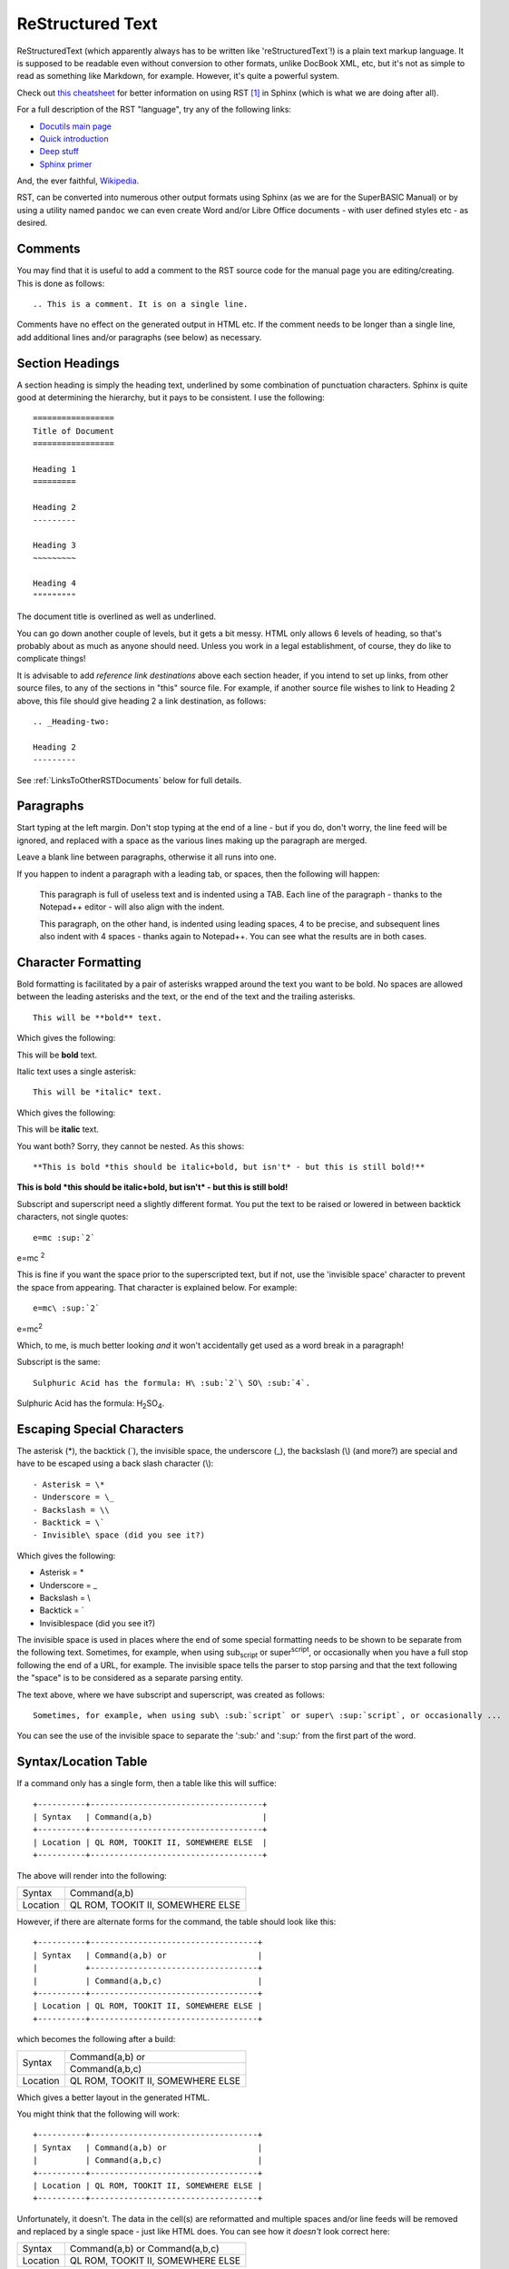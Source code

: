 =================
ReStructured Text
=================

ReStructuredText (which apparently always has to be written like 'reStructuredText`!) is a plain text markup language. It is supposed to be readable even without conversion to other formats, unlike DocBook XML, etc, but it's not as simple to read as something like Markdown, for example. However, it's quite a powerful system.

Check out `this cheatsheet <http://thomas-cokelaer.info/tutorials/sphinx/rest_syntax.html>`__ for better information on using RST [#FN1]_ in Sphinx (which is what we are doing after all).

For a full description of the RST "language", try any of the following links:

- `Docutils main page <http://docutils.sourceforge.net/rst.html>`__
- `Quick introduction <http://docutils.sourceforge.net/docs/user/rst/quickref.html>`__
- `Deep stuff <http://docutils.sourceforge.net/docs/ref/rst/restructuredtext.html>`__
- `Sphinx primer <http://www.sphinx-doc.org/en/1.5.1/rest.html>`__

And, the ever faithful, `Wikipedia <https://en.wikipedia.org/wiki/ReStructuredText>`__\.

RST, can be converted into numerous other output formats using Sphinx (as we are for the SuperBASIC Manual) or by using a utility named ``pandoc`` we can even create Word and/or Libre Office documents - with user defined styles etc - as desired.


Comments
--------

You may find that it is useful to add a comment to the RST source code for the manual page you are editing/creating. This is done as follows::

    .. This is a comment. It is on a single line.
    
Comments have no effect on the generated output in HTML etc. If the comment needs to be longer than a single line, add additional lines and/or paragraphs (see below) as necessary.  

Section Headings
----------------

A section heading is simply the heading text, underlined by some combination of punctuation characters. Sphinx is quite good at determining the hierarchy, but it pays to be consistent. I use the following::

    =================
    Title of Document
    =================
    
    Heading 1
    =========
    
    Heading 2
    ---------
    
    Heading 3
    ~~~~~~~~~
    
    Heading 4
    """""""""
    
The document title is overlined as well as underlined.

You can go down another couple of levels, but it gets a bit messy. HTML only allows 6 levels of heading, so that's probably about as much as anyone should need. Unless you work in a legal establishment, of course, they do like to complicate things!

It is advisable to add *reference link destinations* above each section header, if you intend to set up links, from other source files, to any of the sections in "this" source file. For example, if another source file wishes to link to Heading 2 above, this file should give heading 2 a link destination, as follows::

    .. _Heading-two:
    
    Heading 2
    ---------

See :ref:`LinksToOtherRSTDocuments` below for full details.
    
    
Paragraphs
----------

Start typing at the left margin. Don't stop typing at the end of a line - but if you do, don't worry, the line feed will be ignored, and replaced with a space as the various lines making up the paragraph are merged.

Leave a blank line between paragraphs, otherwise it all runs into one.

If you happen to indent a paragraph with a leading tab, or spaces, then the following will happen:

    This paragraph is full of useless text and is indented using a TAB. Each line of the paragraph - thanks to the Notepad++ editor - will also align with the indent. 

    This paragraph, on the other hand, is indented using leading spaces, 4 to be precise, and subsequent lines also indent with 4 spaces - thanks again to Notepad++. You can see what the results are in both cases.

    
Character Formatting
--------------------

Bold formatting is facilitated by a pair of asterisks wrapped around the text you want to be bold. No spaces are allowed between the leading asterisks and the text, or the end of the text and the trailing asterisks.

::

    This will be **bold** text.
    
Which gives the following:    

This will be **bold** text.

Italic text uses a single asterisk:

::

    This will be *italic* text.
    
Which gives the following:    

This will be **italic** text.

You want both? Sorry, they cannot be nested. As this shows::

    **This is bold *this should be italic+bold, but isn't* - but this is still bold!**

**This is bold *this should be italic+bold, but isn't* - but this is still bold!**

Subscript and superscript need a slightly different format. You put the text to be raised or lowered in between backtick characters, not single quotes::    

    e=mc :sup:`2`
    
e=mc :sup:`2`  

This is fine if you want the space prior to the superscripted text, but if not, use the 'invisible space' character to prevent the space from appearing. That character is explained below. For example::

    e=mc\ :sup:`2`
    
e=mc\ :sup:`2`  

Which, to me, is much better looking *and* it won't accidentally get used as a word break in a paragraph!

Subscript is the same::

    Sulphuric Acid has the formula: H\ :sub:`2`\ SO\ :sub:`4`.
  
Sulphuric Acid has the formula: H\ :sub:`2`\ SO\ :sub:`4`.
  

Escaping Special Characters
---------------------------

The asterisk (\*), the backtick (\`), the invisible space, the underscore (\_), the backslash (\\) (and more?) are special and have to be escaped using a back slash character (\\)::

    - Asterisk = \*
    - Underscore = \_
    - Backslash = \\
    - Backtick = \`
    - Invisible\ space (did you see it?)
    
Which gives the following:

- Asterisk = \*
- Underscore = \_
- Backslash = \\
- Backtick = \`
- Invisible\ space (did you see it?)

The invisible space is used in places where the end of some special formatting needs to be shown to be separate from the following text. Sometimes, for example, when using sub\ :sub:`script` or super\ :sup:`script`, or occasionally when you have a full stop following the end of a URL, for example. The invisible space tells the parser to stop parsing and that the text following the "space" is to be considered as a separate parsing entity.

The text above, where we have subscript and superscript, was created as follows::

    Sometimes, for example, when using sub\ :sub:`script` or super\ :sup:`script`, or occasionally ... 

You can see the use of the invisible space to separate the ':sub:' and ':sup:' from the first part of the word.



Syntax/Location Table
---------------------

If a command only has a single form, then a table like this will suffice::

    +----------+------------------------------------+
    | Syntax   | Command(a,b)                       |
    +----------+------------------------------------+
    | Location | QL ROM, TOOKIT II, SOMEWHERE ELSE  |
    +----------+------------------------------------+

The above will render into the following:    

+----------+------------------------------------+
| Syntax   | Command(a,b)                       |
+----------+------------------------------------+
| Location | QL ROM, TOOKIT II, SOMEWHERE ELSE  |
+----------+------------------------------------+

    
However, if there are alternate forms for the command, the table should look like this::

    +----------+-----------------------------------+
    | Syntax   | Command(a,b) or                   |
    |          +-----------------------------------+
    |          | Command(a,b,c)                    |
    +----------+-----------------------------------+
    | Location | QL ROM, TOOKIT II, SOMEWHERE ELSE |
    +----------+-----------------------------------+


which becomes the following after a build:

+----------+-----------------------------------+
| Syntax   | Command(a,b) or                   |
|          +-----------------------------------+
|          | Command(a,b,c)                    |
+----------+-----------------------------------+
| Location | QL ROM, TOOKIT II, SOMEWHERE ELSE |
+----------+-----------------------------------+


Which gives a better layout in the generated HTML. 

..  note:

    The above format is not yet fully in use in the manual. There is another layout for the table when there are more than one syntax, but it doesn't render correctly in PDF, so this version should be used instead.

You might think that the following will work::

    +----------+-----------------------------------+
    | Syntax   | Command(a,b) or                   |  
    |          | Command(a,b,c)                    |
    +----------+-----------------------------------+
    | Location | QL ROM, TOOKIT II, SOMEWHERE ELSE |
    +----------+-----------------------------------+

Unfortunately, it doesn't. The data in the cell(s) are reformatted and multiple spaces and/or line feeds will be removed and replaced by a single space - just like HTML does. You can see how it *doesn't* look correct here:

+----------+-----------------------------------+
| Syntax   | Command(a,b) or                   |
|          | Command(a,b,c)                    |
+----------+-----------------------------------+
| Location | QL ROM, TOOKIT II, SOMEWHERE ELSE |
+----------+-----------------------------------+

    
Tables
------

We use grid tables, where we design the table according to how we want it to look::

    +--------+--------+--------+
    | Cell 1 | Cell 2 | Cell 3 |
    +--------+--------+--------+
    | Cell 4 | Cell 5 | Cell 6 |
    +--------+--------+--------+


+--------+--------+--------+
| Cell 1 | Cell 2 | Cell 3 |
+--------+--------+--------+
| Cell 4 | Cell 5 | Cell 6 |
+--------+--------+--------+

We can add headings too::

    +--------+--------+--------+
    | Head 1 | Head 2 | Head 3 |
    +========+========+========+
    | Cell 1 | Cell 2 | Cell 3 |
    +--------+--------+--------+
    | Cell 4 | Cell 5 | Cell 6 |
    +--------+--------+--------+

+--------+--------+--------+
| Head 1 | Head 2 | Head 3 |
+========+========+========+
| Cell 1 | Cell 2 | Cell 3 |
+--------+--------+--------+
| Cell 4 | Cell 5 | Cell 6 |
+--------+--------+--------+

Cells can span along the row::

    +--------+--------+--------+
    | Head 1 | Head 2 | Head 3 |
    +========+========+========+
    | Cell 1 | Cell 2 and 3    |
    +--------+--------+--------+
    | Cell 4 | Cell 5 | Cell 6 |
    +--------+--------+--------+

+--------+--------+--------+
| Head 1 | Head 2 | Head 3 |
+========+========+========+
| Cell 1 | Cell 2 and 3    |
+--------+--------+--------+
| Cell 4 | Cell 5 | Cell 6 |
+--------+--------+--------+

And also, down the columns::

    +--------+--------+--------+
    | Head 1 | Head 2 | Head 3 |
    +========+========+========+
    | Cell 1 | Cell 2 | Cell 3 |
    |        +--------+--------+
    | Cell 4 | Cell 5 | Cell 6 |
    +--------+--------+--------+

+--------+--------+--------+
| Head 1 | Head 2 | Head 3 |
+========+========+========+
| Cell 1 | Cell 2 | Cell 3 |
|        +--------+--------+
| Cell 4 | Cell 5 | Cell 6 |
+--------+--------+--------+

Getting text on separate lines within cells is interesting, and a bit of a hack. You've already seen it above for the Syntax/Location tables, but here we are again::

    +--------+-----------------+
    | Head 1 | Head 2          |
    +========+=================+
    | Cell 1 | Cell 2 - line 1 |
    |        | Cell 2 - line 2 |
    +--------+-----------------+
    | Cell 4 | Cell 5          |
    +--------+-----------------+


+--------+-----------------+
| Head 1 | Head 2          |
+========+=================+
| Cell 1 | Cell 2 - line 1 |
|        | Cell 2 - line 2 |
+--------+-----------------+
| Cell 4 | Cell 5          |
+--------+-----------------+

Looks good eh? No? Oh well, this works, but only for HTML output::

    +--------+------------------+
    | Head 1 || Head 2          |
    +========+==================+
    | Cell 1 || Cell 2 - line 1 |
    |        || Cell 2 - line 2 |
    +--------+------------------+
    | Cell 4 || Cell 5          |
    +--------+------------------+

+--------+------------------+
| Head 1 || Head 2          |
+========+==================+
| Cell 1 || Cell 2 - line 1 |
|        || Cell 2 - line 2 |
+--------+------------------+
| Cell 4 || Cell 5          |
+--------+------------------+

We have to "double pipe" all entries down the column(s) we want to have text on separate lines, unfortunately, plus the headings or we get strange indents.

The best looking result, which works in HTML, PDF and (as far as I can tell) all other formats, is to merge cells::

    +--------+-----------------+
    | Head 1 | Head 2          |
    +========+=================+
    | Cell 1 | Cell 2 - line 1 |
    |        +-----------------+
    |        | Cell 2 - line 2 |
    +--------+-----------------+
    | Cell 4 | Cell 5          |
    +--------+-----------------+

+--------+-----------------+
| Head 1 | Head 2          |
+========+=================+
| Cell 1 | Cell 2 - line 1 |
|        +-----------------+
|        | Cell 2 - line 2 |
+--------+-----------------+
| Cell 4 | Cell 5          |
+--------+-----------------+
    

Lists
-----

Bullet Point Lists
~~~~~~~~~~~~~~~~~~

These start with a hyphen and a space. Then the text of the list item follows on the same line. Do not press enter until you wish to start a new paragraph, and if intended to be part of the list item, it should be indented to line up under the first character after the hyphen space.

::

    - This is a single line item in a list.
    - This is another.

      However, this is not a third, but a second paragraph of the second list item.
  
    - And here we go back again. Item 3.
    
- This is a single line item in a list.
- This is another.

  However, this is not a third, but a second paragraph of the second list item.
  
- And here we go back again. Item 3.

You can nest lists::

    - A top level item.

      - a nested item.
      - And another.
      
    - Another top  level item.

- A top level item.

  - a nested item.
  - And another.
  
- Another top  level item.

And so on.  


Enumerated Lists
~~~~~~~~~~~~~~~~

These are similar to the above, but start with a digit, or a hash dot  (#.)::

    #. Item 1.
    #. Item 2.
    #. Item 3.

      #. Nested Item 1
      #. Nested Item 2

    4. Item 4.  

#. Item 1.
#. Item 2.
#. Item 3.

  #. Nested Item 1
  #. Nested Item 2

4. Item 4.  

In the above, we had to start item 4 with the digit 4. There might be a way to get this to work automagically, I'm still looking.

We can use Letters too::

    a. Item a.
    #. Item b.
    #. Item c.

a. Item a.
#. Item b.
#. Item c.

Or Roman Numbers, but how? This should, but doesn't work::

    I. Item I
    #. Item II.
    #. Item III.
    #. Item IV.
    #. Item V.

I. Item I
#. Item II.
#. Item III.
#. Item IV.
#. Item V.

As you can see the above doesn't work! It should allow i,ii,iii etc and I,II,III and so on, but this one doesn't seems to work.


Definition Lists
~~~~~~~~~~~~~~~~

This is how we do definition lists::

    A Term
        A definition goes here.
        
    B Term
        B definition goes here. You can have many paragraphs too.
        
        Like this one you are currently reading. Just make sure that each paragraph is separated by a blank line, and indented to the same level.
    
A Term
    A definition goes here.
    
B Term
    B definition goes here. You can have many paragraphs too.
    
    Like this one you are currently reading. Just make sure that each paragraph is separated by a blank line, and indented to the same level.

    
Program Listings
----------------

In-line
~~~~~~~

This is an example of an inline section of code, ``1000 A$ = 'This is Fun!'``. We use the following to make it so::

    This is an example of an inline section of code, ``1000 A$ = 'This is Fun!'``.

    
Single line
~~~~~~~~~~~

A single line of code is defined thus::

    ::

        100 PRINT "Hello World!"
    
Which renders to the following::

    100 PRINT "Hello World!"

The double colon can go at the end of the preceding line, followed by a blank, followed by the indented code, or, can be on a line of its own, followed by a blank then the indented code.

If the double colon is at the end of a line of text, then a single colon will be created in the output. If the double colon is on a line of its own, then no colons will be generated.   


Multiple lines
~~~~~~~~~~~~~~

Multiple lines of code are defined thus::

    ::

        100 REPeat Silly
        110   PRINT "Hello World!"
        120 END REPeat Silly
    
Which renders to the following::

        100 REPeat Silly
        110   PRINT "Hello World!"
        120 END REPeat Silly

The double colon can go at the end of the preceding line, followed by a blank, followed by the indented code, or, can be on a line of its own, followed by a blank then the indented code. 

Code Highlighting
-----------------

Give the above for single and multiple line code listings, you can add syntax highlighting, if desired. Sphinx uses a Python library called `pygments <http://pygments.org/>`__ to do the syntax highlighting. To use this in your docs, simply set up your code blocks as follows::

    .. code-block:: python
        
        total = 0
        
        # Remember, range(a, b) is from a to (b-1) inclusive!
        for x in range(1, 667):
            total += x
            
        print("The sum of all the numbers from 1 to 666 is %d" % (total))

Unfortunately, MC68000 assembly language and SuperBASIC do not have highlighters defined. yet!

The above source code renders to the following:

    .. code-block:: python
        
        total = 0
        
        # Remember, range(a, b) is from a to (b-1) inclusive!
        for x in range(1, 667):
            total += x
            
        print("The sum of all the numbers from 1 to 666 is %d" % (total))


Links
-----

Normal http:// type links do not need any special formatting - they are identified as links to a URL, and will be rendered as such. Links within the document, either in the current source file, or to other source files, do require a bit of formatting.

The general format for links is::

    `link text here <URL Here>`__
    
The various different link types are detailed below.

External links
~~~~~~~~~~~~~~

For example::

    This is a link to my `GitHub repository <https://github.com/NormanDunbar/SuperBASIC-Manual.git>`__. Try it.
    
This is a link to my `GitHub repository <https://github.com/NormanDunbar/SuperBASIC-Manual.git>`__. Try it.

Chapter & Section Headings 
~~~~~~~~~~~~~~~~~~~~~~~~~~

Each chapter and section heading becomes it's own link but *only within the same source file*. You simply enclose the chapter or section header in backticks and a trailing underscore to create a link::

    This one links to `Code Highlighting`_ above.
    
This one links to `Code Highlighting`_ above.

Embedded underscores etc need to be escaped.

Sadly, cross source file links cannot be created this way, as this example demonstrates. It tries to link to a section heading in part two::

    `Forking the Repository`_ is a good place to start...
    
`Forking the Repository`_ is a good place to start...
    
All you get is an errors when building the document::

    ERROR: Unknown target name: "forking the repository".

If you wish to put your own text rather than the section header, you should replace spaces, underscores etc with a hyphen in the link's URL to get to that section and lower case the remaining letters. For example::

    This is a link to the section above on `Escaping stuff <#escaping-special-characters>`__.
    
This is a link to the section above on `Escaping stuff <#escaping-special-characters>`__.

However, if the section in in another document, *and* only HTML is to ever be generated, then the following will work, but hard codes the output file::

    This is a link to the `Python <software.html#python>`__ section in the Software chapter.
    
This is a link to the `Python <software.html#python>`__ section in the Software chapter.

Sadly, this latter link will only work for HTML formatted output. If you generate other formats - PDF for example - then there will be warnings that the link is not valid and indeed, the link will not work. 

For best results, regardless of the output format desired, see the next item.

.. _LinksToOtherRSTDocuments:
    
Links to Other RST documents
~~~~~~~~~~~~~~~~~~~~~~~~~~~~

If you need to link to a section heading in this, or *another* RST document, then you must use the ':ref:' directive as shown in the following::

    This is a link to :ref:`P2_FreeGitBook` which should be found in part 2 of this manual.

Additionally, and in order to make the link work, you need to create the link named 'P2_FreeGitBook' at the appropriate place in the other document. For best results links to other documents should point at a section or sub-section heading, so put the link just above that location::

    .. _P2_FreeGitBook:

    Free Git Book
    -------------

    You might like to download and read the *Pro Git* book, by Scott Chacon & Ben Straub. This is a book published by Apress but which is given away for free on the web at https://git-scm.com/book/en/v2 - various formats are available.
    
    ...

This is a link to :ref:`P2_FreeGitBook` which should be found in part 2 of this manual.

You will note that the text inserted as the link text, is the section header of the section immediately following the link definition (in the other document), in this case, 'Free Git Book'.
    
    
Footnotes
---------

And finally, for now, footnotes. You add a footnote indicator to your text like this::

    This text has a footnote [#foot_1]_ embedded in it.

This text has a footnote [#foot_1]_ embedded in it.

..  note::

    You can, if you don't like the space before the footnote indicator in the generated text, use an invisible space as described above. I prefer to use one myself, but it's not essential. For example::
   
       This text has a footnote\ [#foot_1]_ embedded in it.

At the *bottom* of the file you are adding the footnote to, you add the following::

    .. :rubrick: Footnotes

And then, beneath that you add the footnote text for *all* the footnotes in this current file::

    .. [#foot_1] This is the example footnote.    
    .. [#foot_2] This is another footnote.
    

There are other ways of adding footnotes, but I find this to be the best as you explicitly name each footnote. RST allows auto numbering of footnotes, but then you must remember to add in new footnotes in the same order after the ``.. rubrick: Footnotes``, as they appear in the text - or it all gets messy!


    
.. :rubrick: Footnotes

.. [#FN1] RST is what I'm calling the ReStructuredText files from now on. It saves typing, and I'm basically lazy!
.. [#foot_1] This is the example footnote.